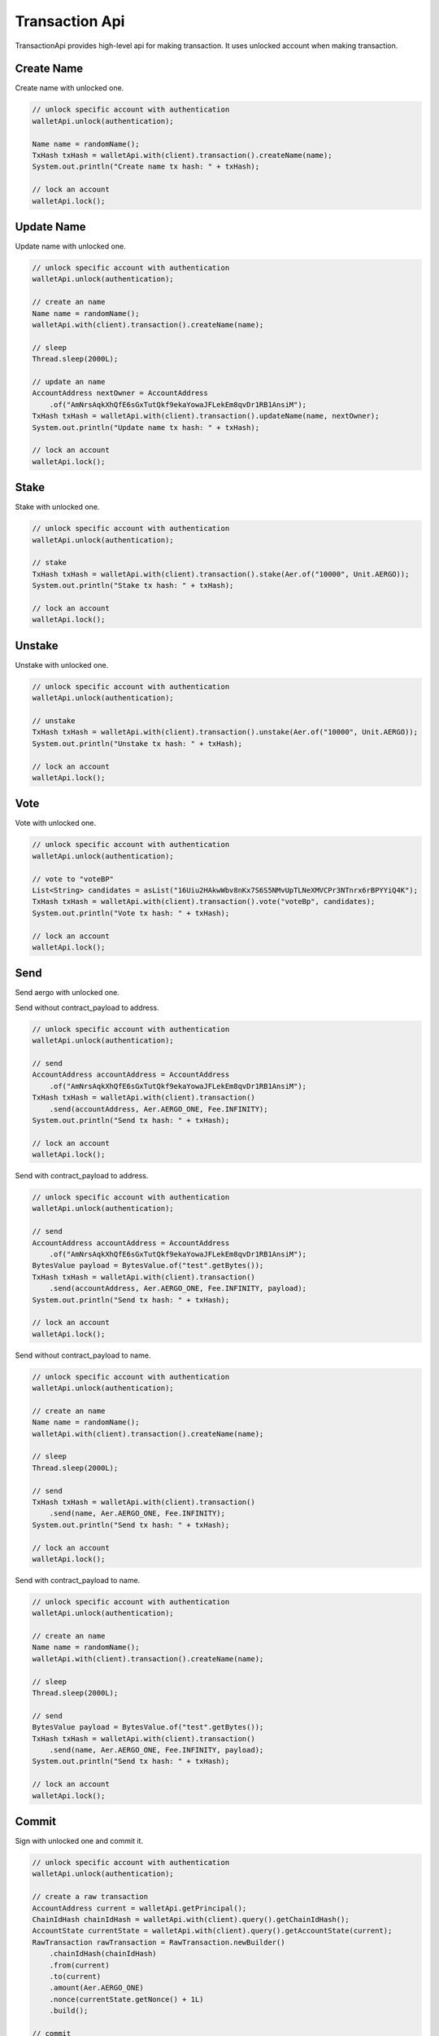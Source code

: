 Transaction Api
===============

TransactionApi provides high-level api for making transaction. It uses unlocked account when making transaction.

Create Name
-----------

Create name with unlocked one.

.. code-block:: java

  // unlock specific account with authentication
  walletApi.unlock(authentication);

  Name name = randomName();
  TxHash txHash = walletApi.with(client).transaction().createName(name);
  System.out.println("Create name tx hash: " + txHash);

  // lock an account
  walletApi.lock();

Update Name
-----------

Update name with unlocked one.

.. code-block:: java

  // unlock specific account with authentication
  walletApi.unlock(authentication);

  // create an name
  Name name = randomName();
  walletApi.with(client).transaction().createName(name);

  // sleep
  Thread.sleep(2000L);

  // update an name
  AccountAddress nextOwner = AccountAddress
      .of("AmNrsAqkXhQfE6sGxTutQkf9ekaYowaJFLekEm8qvDr1RB1AnsiM");
  TxHash txHash = walletApi.with(client).transaction().updateName(name, nextOwner);
  System.out.println("Update name tx hash: " + txHash);

  // lock an account
  walletApi.lock();

Stake
-----

Stake with unlocked one.

.. code-block:: java

  // unlock specific account with authentication
  walletApi.unlock(authentication);

  // stake
  TxHash txHash = walletApi.with(client).transaction().stake(Aer.of("10000", Unit.AERGO));
  System.out.println("Stake tx hash: " + txHash);

  // lock an account
  walletApi.lock();

Unstake
-------

Unstake with unlocked one.

.. code-block:: java

  // unlock specific account with authentication
  walletApi.unlock(authentication);

  // unstake
  TxHash txHash = walletApi.with(client).transaction().unstake(Aer.of("10000", Unit.AERGO));
  System.out.println("Unstake tx hash: " + txHash);

  // lock an account
  walletApi.lock();

Vote
----

Vote with unlocked one.

.. code-block:: java

  // unlock specific account with authentication
  walletApi.unlock(authentication);

  // vote to "voteBP"
  List<String> candidates = asList("16Uiu2HAkwWbv8nKx7S6S5NMvUpTLNeXMVCPr3NTnrx6rBPYYiQ4K");
  TxHash txHash = walletApi.with(client).transaction().vote("voteBp", candidates);
  System.out.println("Vote tx hash: " + txHash);

  // lock an account
  walletApi.lock();

Send
----

Send aergo with unlocked one.

Send without contract_payload to address.

.. code-block:: java

  // unlock specific account with authentication
  walletApi.unlock(authentication);

  // send
  AccountAddress accountAddress = AccountAddress
      .of("AmNrsAqkXhQfE6sGxTutQkf9ekaYowaJFLekEm8qvDr1RB1AnsiM");
  TxHash txHash = walletApi.with(client).transaction()
      .send(accountAddress, Aer.AERGO_ONE, Fee.INFINITY);
  System.out.println("Send tx hash: " + txHash);

  // lock an account
  walletApi.lock();

Send with contract_payload to address.

.. code-block:: java

  // unlock specific account with authentication
  walletApi.unlock(authentication);

  // send
  AccountAddress accountAddress = AccountAddress
      .of("AmNrsAqkXhQfE6sGxTutQkf9ekaYowaJFLekEm8qvDr1RB1AnsiM");
  BytesValue payload = BytesValue.of("test".getBytes());
  TxHash txHash = walletApi.with(client).transaction()
      .send(accountAddress, Aer.AERGO_ONE, Fee.INFINITY, payload);
  System.out.println("Send tx hash: " + txHash);

  // lock an account
  walletApi.lock();

Send without contract_payload to name.

.. code-block:: java

  // unlock specific account with authentication
  walletApi.unlock(authentication);

  // create an name
  Name name = randomName();
  walletApi.with(client).transaction().createName(name);

  // sleep
  Thread.sleep(2000L);

  // send
  TxHash txHash = walletApi.with(client).transaction()
      .send(name, Aer.AERGO_ONE, Fee.INFINITY);
  System.out.println("Send tx hash: " + txHash);

  // lock an account
  walletApi.lock();

Send with contract_payload to name.

.. code-block:: java

  // unlock specific account with authentication
  walletApi.unlock(authentication);

  // create an name
  Name name = randomName();
  walletApi.with(client).transaction().createName(name);

  // sleep
  Thread.sleep(2000L);

  // send
  BytesValue payload = BytesValue.of("test".getBytes());
  TxHash txHash = walletApi.with(client).transaction()
      .send(name, Aer.AERGO_ONE, Fee.INFINITY, payload);
  System.out.println("Send tx hash: " + txHash);

  // lock an account
  walletApi.lock();

Commit
------

Sign with unlocked one and commit it.

.. code-block:: java

  // unlock specific account with authentication
  walletApi.unlock(authentication);

  // create a raw transaction
  AccountAddress current = walletApi.getPrincipal();
  ChainIdHash chainIdHash = walletApi.with(client).query().getChainIdHash();
  AccountState currentState = walletApi.with(client).query().getAccountState(current);
  RawTransaction rawTransaction = RawTransaction.newBuilder()
      .chainIdHash(chainIdHash)
      .from(current)
      .to(current)
      .amount(Aer.AERGO_ONE)
      .nonce(currentState.getNonce() + 1L)
      .build();

  // commit
  TxHash txHash = walletApi.with(client).transaction().commit(rawTransaction);
  System.out.println("Commit tx hash: " + txHash);

  // lock an account
  walletApi.lock();

Commit signed transaction.

.. code-block:: java

  // unlock specific account with authentication
  walletApi.unlock(authentication);

  // create a signed transaction
  AccountAddress current = walletApi.getPrincipal();
  ChainIdHash chainIdHash = walletApi.with(client).query().getChainIdHash();
  AccountState currentState = walletApi.with(client).query().getAccountState(current);
  RawTransaction rawTransaction = RawTransaction.newBuilder()
      .chainIdHash(chainIdHash)
      .from(current)
      .to(current)
      .amount(Aer.AERGO_ONE)
      .nonce(currentState.getNonce() + 1L)
      .build();
  Transaction signed = walletApi.sign(rawTransaction);

  // commit
  TxHash txHash = walletApi.with(client).transaction().commit(signed);
  System.out.println("Commit tx hash: " + txHash);

  // lock an account
  walletApi.lock();

Deploy
------

Deploy with unlocked one. For more about making contract definition, see :doc:`ContractDefinition <../model/contract-definition>`.

.. code-block:: java

  // unlock specific account with authentication
  walletApi.unlock(authentication);

  // make a contract definition
  String encodedContract = contractPayload;
  ContractDefinition contractDefinition = ContractDefinition.newBuilder()
      .encodedContract(encodedContract)
      .build();

  // deploy contract
  TxHash txHash = walletApi.with(client).transaction().deploy(contractDefinition, Fee.INFINITY);
  System.out.println("Deploy tx hash: " + txHash);

  // sleep
  Thread.sleep(2000L);

  // get ContractTxReceipt
  ContractTxReceipt contractTxReceipt = walletApi.with(client).query()
      .getContractTxReceipt(txHash);
  System.out.println("Deployed contract tx receipt: " + contractTxReceipt);

  // get contract interface
  ContractAddress contractAddress = contractTxReceipt.getContractAddress();
  ContractInterface contractInterface = walletApi.with(client).query()
      .getContractInterface(contractAddress);
  System.out.println("Deployed contract interface: " + contractInterface);

  // lock an account
  walletApi.lock();

Re-Deploy
---------

Redeploy with unlocked one. This operations is valid for private node only. For more about making contract definition, see :doc:`ContractDefinition <../model/contract-definition>`.

.. code-block:: java

  // unlock specific account with authentication
  walletApi.unlock(authentication);

  // made by aergoluac --compiledContract {some_contract}.lua
  String encodedContract = contractPayload;

  // make a contract definition
  ContractDefinition newDefinition = ContractDefinition.newBuilder()
      .encodedContract(encodedContract)
      .build();

  // redeploy
  ContractAddress contractAddress = contractAddressKeep;
  TxHash txHash = walletApi.with(client).transaction()
      .redeploy(contractAddress, newDefinition, Fee.INFINITY);
  System.out.println("Redeploy tx hash: " + txHash);

  // lock an account
  walletApi.lock();

Execute
-------

Deploy with unlocked one. For more about making contract invocation, see :doc:`ContractInvocation <../model/contract-invocation>`.

.. code-block:: java

  // unlock specific account with authentication
  walletApi.unlock(authentication);

  // make a contract invocation
  ContractInterface contractInterface = contractInterfaceKeep;
  ContractInvocation contractInvocation = contractInterface.newInvocationBuilder()
      .function("set")
      .args("key", 333, "test2")
      .build();

  // execute
  TxHash txHash = walletApi.with(client).transaction()
      .execute(contractInvocation, Fee.INFINITY);
  System.out.println("Execute tx hash: " + txHash);

  // lock an account
  walletApi.lock();
